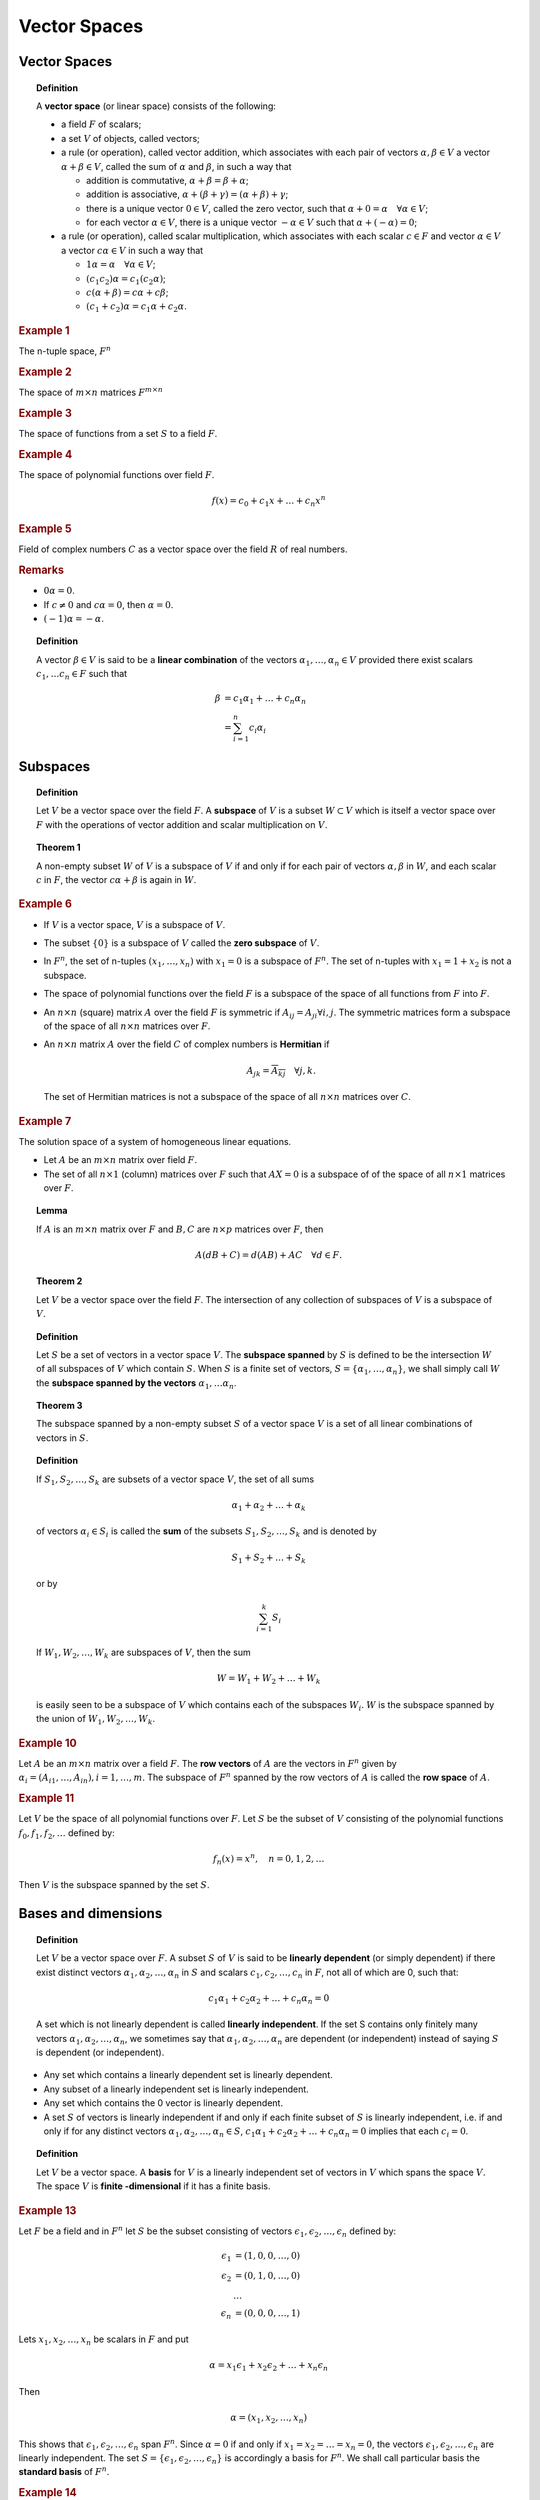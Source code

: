 Vector Spaces
=======================



Vector Spaces
---------------------

.. topic:: Definition

    A **vector space** (or linear space) consists of the following:
    
    * a field :math:`F` of scalars;
    * a set :math:`V` of objects, called vectors;
    * a rule (or operation), called vector addition, which associates with
      each pair of vectors :math:`\alpha, \beta \in V` a vector 
      :math:`\alpha + \beta \in V`, called the sum of :math:`\alpha` and
      :math:`\beta`, in such a way that
      
      * addition is commutative, :math:`\alpha + \beta = \beta + \alpha`;
      * addition is associative, :math:`\alpha + (\beta + \gamma) = (\alpha + \beta) + \gamma`;
      * there is a unique vector :math:`0 \in V`, called the zero vector, such that
        :math:`\alpha + 0 = \alpha \quad \forall \alpha \in V`;
      * for each vector :math:`\alpha \in V`, there is a unique vector 
        :math:`-\alpha \in V` such that :math:`\alpha + (-\alpha) = 0`;
        
    * a rule (or operation), called scalar multiplication, which associates
      with each scalar :math:`c \in F` and vector :math:`\alpha \in V` a vector
      :math:`c\alpha \in V` in such a way that
      
      * :math:`1\alpha = \alpha \quad \forall \alpha \in V`;
      * :math:`(c_1 c_2)\alpha = c_1 (c_2 \alpha)`;
      * :math:`c (\alpha + \beta) = c\alpha + c\beta`;
      * :math:`(c_1 + c_2) \alpha = c_1 \alpha  + c_2 \alpha`.
      
      

.. rubric:: Example 1

The n-tuple space, :math:`F^n`
    
.. rubric:: Example 2

The space of :math:`m\times n` matrices :math:`F^{m \times n}`

.. rubric:: Example 3

The space of functions from a set :math:`S` to a field :math:`F`. 
    
    
.. rubric:: Example 4

The space of polynomial functions over field :math:`F`.

.. math::

    f(x) = c_0 + c_1 x + \dots + c_n x^n


.. rubric:: Example 5

Field of complex numbers :math:`C` as a vector space over the field :math:`R` of
real numbers.
    
.. rubric:: Remarks

* :math:`0\alpha = 0`.
* If :math:`c \neq 0` and :math:`c \alpha = 0`, then :math:`\alpha = 0`.
* :math:`(-1)\alpha = -\alpha`.


.. topic:: Definition

    A vector :math:`\beta \in V` is said to be a **linear combination** of
    the vectors :math:`\alpha_1, \dots, \alpha_n \in V` provided there exist
    scalars :math:`c_1, \dots c_n \in F` such that
    
    .. math::
    
        \beta &= c_1 \alpha_1 + \dots + c_n \alpha_n\\
              &= \sum_{i=1}^{n}c_i \alpha_i
        

Subspaces
-----------------------------

.. topic:: Definition

    Let :math:`V` be a vector space over the field :math:`F`. A **subspace**
    of :math:`V` is a subset :math:`W \subset V` which is itself a vector space
    over :math:`F` with the operations of vector addition and scalar multiplication
    on :math:`V`.
        
.. topic:: Theorem 1

    A non-empty subset :math:`W` of :math:`V` is a subspace of :math:`V`
    if and only if for each pair of vectors :math:`\alpha, \beta` in
    :math:`W`,  and each scalar :math:`c` in :math:`F`, the vector
    :math:`c\alpha + \beta` is again in :math:`W`.


.. rubric:: Example 6

* If :math:`V` is a vector space, :math:`V` is a subspace of :math:`V`.
* The subset :math:`\{0\}` is a subspace of :math:`V` called the **zero
  subspace** of :math:`V`.
* In :math:`F^n`, the set of n-tuples :math:`(x_1, \dots, x_n)` with
  :math:`x_1 = 0` is a subspace of :math:`F^n`. The set of n-tuples with
  :math:`x_1 = 1 + x_2` is not a subspace.
* The space of polynomial functions over the field :math:`F` is a subspace
  of the space of all functions from :math:`F` into :math:`F`.
* An :math:`n \times n` (square) matrix :math:`A` over the field :math:`F` is
  symmetric if :math:`A_{i j} = A_{j i} \forall i,j`. The symmetric
  matrices form a subspace of the space of all :math:`n \times n` matrices
  over :math:`F`.
* An :math:`n \times n` matrix :math:`A` over the field :math:`C` of
  complex numbers is **Hermitian** if
  
  .. math::
  
    A_{j k} = \overline{A_{k j}} \quad \forall j,k.
    
 The set of Hermitian matrices is not a subspace of the space of all 
 :math:`n \times n` matrices over :math:`C`.


.. rubric:: Example 7

The solution space of a system of homogeneous linear equations. 

* Let :math:`A` be an :math:`m\times n` matrix over field :math:`F`.
* The set of all :math:`n \times 1` (column) matrices over :math:`F`
  such that :math:`AX = 0` is a subspace of of the space of all 
  :math:`n \times 1` matrices over :math:`F`.


.. topic:: Lemma

    If :math:`A` is an :math:`m \times n` matrix over :math:`F`
    and :math:`B,C` are :math:`n \times p` matrices over :math:`F`,
    then 
    
    .. math::
    
        A (dB + C) = d(AB) + AC \quad \forall d \in F.
        
.. topic:: Theorem 2
        
    Let :math:`V` be a vector space over the field :math:`F`.
    The intersection of any collection of subspaces of :math:`V`
    is a subspace of :math:`V`.


.. topic:: Definition

   Let :math:`S` be a set of vectors in a vector space :math:`V`. 
   The **subspace spanned** by :math:`S` is defined to be the intersection
   :math:`W` of all subspaces of :math:`V` which contain :math:`S`. When
   :math:`S` is a finite set of vectors, 
   :math:`S = \{\alpha_1, \dots, \alpha_n\}`, we shall simply call :math:`W`
   the **subspace spanned by the vectors** :math:`\alpha_1, \dots \alpha_n`.


.. topic:: Theorem 3

    The subspace spanned by a non-empty subset :math:`S` of a vector
    space :math:`V` is a set of all linear combinations of vectors in
    :math:`S`.


.. topic:: Definition

    If :math:`S_1, S_2, \dots, S_k` are subsets of a vector space
    :math:`V`, the set of all sums 
    
    .. math::
    
        \alpha_1 + \alpha_2 + \dots + \alpha_k
        
    of vectors :math:`\alpha_i \in S_i` is called the **sum** of the
    subsets :math:`S_1, S_2, \dots, S_k` and is denoted by
    
    .. math::
    
        S_1 + S_2 + \dots + S_k
        
    or by 
    
    .. math::
    
        \sum_{i=1}^{k} S_i
        
    If :math:`W_1, W_2, \dots, W_k` are subspaces of :math:`V`, then the
    sum

    .. math::
    
        W = W_1 + W_2 + \dots + W_k
        
    is easily seen to be a subspace of :math:`V` which contains each of
    the subspaces :math:`W_i`. :math:`W` is the subspace spanned by the
    union of :math:`W_1, W_2, \dots, W_k`.


.. rubric:: Example 10

Let :math:`A` be an :math:`m \times n` matrix over a field :math:`F`. The
**row vectors** of :math:`A` are the vectors in :math:`F^n` given by
:math:`\alpha_i = (A_{i1}, \dots , A_{in}), i = 1,\dots,m`. The subspace
of :math:`F^n` spanned by the row vectors of :math:`A` is called the **row
space** of :math:`A`. 


.. rubric:: Example 11

Let :math:`V` be the space of all polynomial functions over :math:`F`.
Let :math:`S` be the subset of :math:`V` consisting of the polynomial
functions :math:`f_0, f_1, f_2,\dots` defined by:

.. math::

    f_n(x) = x^n, \quad n = 0,1,2,\dots
    
Then :math:`V` is the subspace spanned by the set :math:`S`.

Bases and dimensions
------------------------------------

.. topic:: Definition

    Let :math:`V` be a vector space over :math:`F`. A subset
    :math:`S` of :math:`V` is said to be **linearly dependent**
    (or simply dependent) if there exist distinct vectors
    :math:`\alpha_1, \alpha_2, \dots, \alpha_n` in :math:`S`
    and scalars :math:`c_1, c_2, \dots, c_n` in :math:`F`, not
    all of which are 0, such that:
    
    .. math::
    
        c_1 \alpha_1 + c_2 \alpha_2 + \dots  + c_n \alpha_n = 0
        
    A set which is not linearly dependent is called **linearly
    independent**. If the set S contains only finitely many 
    vectors :math:`\alpha_1, \alpha_2, \dots, \alpha_n`, we
    sometimes say that :math:`\alpha_1, \alpha_2, \dots, \alpha_n`
    are dependent (or independent) instead of saying :math:`S` is
    dependent (or independent).

* Any set which contains a linearly dependent set is linearly 
  dependent. 

* Any subset of a linearly independent set is linearly independent.

* Any set which contains the 0 vector is linearly dependent. 

* A set :math:`S` of vectors is linearly independent if and only
  if each finite subset of :math:`S` is linearly independent, 
  i.e. if and only if for any distinct vectors 
  :math:`\alpha_1, \alpha_2, \dots, \alpha_n \in S`, 
  :math:`c_1 \alpha_1 + c_2 \alpha_2 + \dots + c_n \alpha_n = 0` 
  implies that each :math:`c_i = 0`.


.. topic:: Definition

    Let :math:`V` be a vector space. A **basis** for :math:`V`
    is a linearly independent set of vectors in :math:`V` which
    spans the space :math:`V`. The space :math:`V` is **finite
    -dimensional** if it has a finite basis.


.. rubric:: Example 13

Let :math:`F` be a field and in :math:`F^n` let :math:`S` be the
subset consisting of vectors :math:`\epsilon_1, \epsilon_2, \dots, \epsilon_n`
defined by:

.. math::

        \epsilon_1 &= (1,0,0,\dots, 0)\\
        \epsilon_2 &= (0,1,0,\dots, 0)\\
                   &\dots\\
        \epsilon_n &= (0,0,0,\dots, 1) 

Lets :math:`x_1, x_2, \dots, x_n` be scalars in :math:`F` and put

.. math::

    \alpha = x_1 \epsilon_1 + x_2 \epsilon_2 + \dots + x_n \epsilon_n
    
Then 

.. math::
    
    \alpha = (x_1, x_2, \dots, x_n)
    
This shows that :math:`\epsilon_1, \epsilon_2, \dots, \epsilon_n` span
:math:`F^n`. Since :math:`\alpha = 0` if and only if 
:math:`x_1 = x_2 = \dots = x_n = 0`, the vectors 
:math:`\epsilon_1, \epsilon_2, \dots, \epsilon_n` are linearly
independent. The set :math:`S = \{\epsilon_1, \epsilon_2, \dots, \epsilon_n\}`
is accordingly a basis for :math:`F^n`. We shall call particular basis 
the **standard basis** of :math:`F^n`.


.. rubric:: Example 14

* Let :math:`P` be an invertible :math:`n \times n` matrix with
  entries in the field :math:`F`. 
  
* Then :math:`P_1, \dots, P_n`,  the columns of :math:`P`, form a basis 
  for the space of column matrices, :math:`F^{n\times 1}`. 
  
* If :math:`X` is a column matrix, then 

.. math::

    PX= x_1P_1 + \dots + x_n P_n
    
* Since :math:`PX = 0` has only the trivial solution :math:`X = 0`,
  it follows that  :math:`\{P_1, \dots, P_n\}` is a linearly independent
  set. 

* Why does it span :math:`F^{n \times 1}` ? 

* Let :math:`Y` be any column matrix. 

* If :math:`X = P^{-1} Y`, then :math:`Y = PX`, i.e.

  .. math::

    Y = x_1 P_1 + \dots + x_n P_n.
    
* So :math:`\{P_1, \dots, P_n\}` is a basis for :math:`F^{n \times 1}`.


.. rubric:: Example 15

TBD 

.. rubric:: Example 16

*Polynomial functions infinite basis*

* Let :math:`F` be a subfield of complex numbers and let :math:`V`
  be the space of polynomial functions over :math:`F`.
  
  .. math::
  
    f(x) = c_0 + c_1 x + \dots + c_n x^n.
    
* Let :math:`f_k(x) = x^k, k = 0,1,2,\dots` 

* The infinite set :math:`\{f_0, f_1, \dots\}` is a basis for :math:`V`.

* The set spans :math:`V`, because the function :math:`f` above 
  can be expressed as:
  
  .. math::
    
    f = c_0 f_0 + c_1 f_1 + \dots + c_n f_n.

* The set  :math:`\{f_0, f_1, \dots\}` is independent if every finite
  subset of it is independent.

* Consider set :math:`\{f_0, f_1, \dots, f_n\}`.

* Suppose that:

  .. math::

    c_0f_0 + c_1f_1 + \dots + c_n f_n = 0
    
  i.e.
  
  .. math::
  
    c_0 + c_1 x + c_n x^n = 0 \quad \forall x \in F.
    
* It means: every :math:`x \in F` is a root of the polynomial
  :math:`f(x) = c_0 + c_1 x + c_n x^n`.  

* A polynomial of degree :math:`n` cannot have more than :math:`n`
  distinct roots.
  
* Hence :math:`c_0 = c_1 = \dots = c_n = 0`. 

* Hence the set :math:`\{f_0, f_1, \dots, f_n\}` is linearly independent.

Is the vector space :math:`V` infinite dimensional? 

* Assume that :math:`V` has a finite basis.
* Suppose polynomials :math:`\{g_1, \dots, g_r\}` form the basis.
* There will be a largest power of :math:`x` which appears in one of the
  :math:`g_i`. 
* If the power is :math:`k`, then clearly :math:`f_{k+1}(x) = x^{k+1}` 
  is not in the span of  :math:`\{g_1, \dots, g_r\}`.
  
* Hence :math:`V` is not finite dimensional.
 
  
.. topic:: Theorem 4

    Let :math:`V` be a vector space which is spanned by a finite set
    of vectors :math:`\beta_1, \beta_2, \dots \beta_m`. Then any 
    independent set of vectors in :math:`V` is finite and contains
    no more than :math:`m` elements.
    
.. topic:: Corollary 1

    If :math:`V` is a finite-dimensional vector space, then any
    two bases of :math:`V` have the same (finite) number of
    elements.

.. topic:: Definition
    
    The **dimension** of a finite-dimensional vector space :math:`V`
    is defined as the number of elements in a basis for 
    :math:`V`. This is denoted by :math:`\dim V`. 

.. topic:: Corollary 2

    Let :math:`V` be a finite-dimensional vector space and let 
    :math:`n = \dim V`. Then
    
    * any subset of :math:`V` which contains more than :math:`n` vectors is
      linearly dependent.
      
    * No subset of :math:`V` which contains less than  :math:`n` vectors 
      can span :math:`V`.
      

.. topic:: Lemma      
    
    Let :math:`S` be a linearly independent subset of a vector space :math:`V`.
    Suppose :math:`\beta` is a vector in :math:`V` which is not
    in the subspace spanned by :math:`S`. Then the set obtained by
    adjoining :math:`\beta` to :math:`S` is linearly independent.

.. rubric:: Example 17

TBD


.. topic:: Theorem 5

    If :math:`W` is a subspace of a finite-dimensional vector space :math:`V`,
    every linearly independent subset of :math:`W` is finite and is part
    of a (finite) basis for :math:`W`.


.. topic:: Corollary 1

    If :math:`W` is a proper subspace of a finite-dimensional vector
    space :math:`V`, then :math:`W` is finite dimensional and 
    :math:`\dim W < \dim V`.
    
    
.. topic:: Corollary 2

    In a finite dimensional vector space :math:`V` every non-empty
    linearly independent set of vectors is part of a basis.
    
    
.. topic:: Corollary 3

    Let :math:`A` be an :math:`n \times n` matrix over a field :math:`F`,
    and suppose the row vectors of :math:`A` form a linearly independent
    set of vectors in :math:`F^n`. Then :math:`A` is invertible.
    
.. topic:: Theorem 6

    If :math:`W_1` and :math:`W_2` are finite-dimensional subspaces of a 
    vector space :math:`V`, then :math:`W_1 + W_2` is finite-dimensional
    and 
    
    .. math::
    
        \dim W_1 + \dim W_2 = dim (W_1 \cap W_2) + dim (W_1 + W_2)
        


Coordinates
-------------------------------------

A basis :math:`\mathfrak{B}` in an n-dimensional space :math:`V` 
enables one to introduce coordinates in :math:`V` analogous to
the 'natural coordinates' :math:`x_i` of a vector 
:math:`\alpha = (x_1, \dots, x_n)` in the space :math:`F^n`.


.. topic:: Definition

    IF :math:`V` is a finite-dimensional vector space, an
    **ordered basis** for :math:`V` is a finite sequence
    of vectors which is linearly independent and spans
    :math:`V`.
    
* If :math:`\alpha_1, \dots, \alpha_n` is an ordered basis
  for :math:`V`, then the set :math:`\{\alpha_1, \dots, \alpha_n\}`
  is a basis for :math:`V`.

* Ordered basis is a set together with a specified ordering.

* We shall abuse the notation and say that: 

  .. math::

    \mathfrak{B} = \{\alpha_1, \dots, \alpha_n\}
    
  is an ordered basis for :math:`V`.

* Given :math:`\alpha \in V`, there is a unique n-tuple
  :math:`x = (x_1, x_2, \dots, x_n)` such that:

  .. math::
    
    \alpha = \sum_{i=1}^{n} x_i \alpha_i

* We shall call :math:`x_i` the **ith coordinate of** :math:`\alpha`
  **relative to the ordered basis** :math:`\mathfrak{B}`.
  
  
* If 

  .. math::
  
    \beta = \sum_{i=1}^{n} y_i \alpha_i
    
    
* then

    .. math::
    
      \alpha + \beta = \sum_{i=1}^{n} (x_i + y_i) \alpha_i
      
* The ith coordinate of :math:`(\alpha + \beta)` in the
  ordered basis is :math:`(x_i + y_i)`.
  
* Similarly ith coordinate of :math:`c\alpha` is :math:`c x_i`.

* Every n-tuple :math:`x = (x_1, x_2, \dots, x_n)` 
  in :math:`F^n` is the n-tuple of coordinates
  of some vector in :math:`V` namely the vector:
  
  .. math::
  
    \sum_{i=1}^{n} x_i \alpha_i
    
* Each ordered basis for :math:`V` determines a one-one
  correspondence 
  
  .. math::
  
    \alpha \mapsto (x_1, \dots, x_n)
    
    
  between the set of all vectors in :math:`V` and the set of all n-tuples
  in :math:`F^n`.
  
  
.. topic:: Definition

    Coordinate matrix of :math:`\alpha` relative to the ordered 
    basis :math:`\mathfrak{B}`:
    
    .. math::
    
        X = \left[\begin{array} {c} x_1\\ \vdots \\ x_n \end{array}\right]
        
        
    To indicate the dependence of this coordinate matrix on the basis,
    we shall use the symbol
    
    .. math::
    
        [\alpha]_{\mathfrak{B}}


.. topic:: Theorem 7

    Let :math:`V` be an n-dimensional vector space over the field
    :math:`F`, and let :math:`\mathfrak{B}`, and :math:`\mathfrak{B}'`
    be two ordered bases of :math:`V`. Then there is a unique, 
    necessarily invertible, :math:`n \times n` matrix :math:`P`
    with entries in :math:`F` such that
    
    * :math:`[\alpha]_{\mathfrak{B}} = P [\alpha]_{\mathfrak{B}'}`
    * :math:`[\alpha]_{\mathfrak{B}'} = P^{-1} [\alpha]_{\mathfrak{B}}`
    
    for every vector :math:`\alpha` in :math:`V`. The columns of
    :math:`P` are given by
    
    .. math::
    
        P_j = [\alpha'_j]_{\mathfrak{B}}

    where 
    
    .. math::
        
        \mathfrak{B} = \{ \alpha_1, \dots, \alpha_n \}
        
        \mathfrak{B}' = \{ \alpha'_1, \dots, \alpha'_n \}
        
    Thus :math:`P` represents the basis vectors in :math:`\mathfrak{B}'` 
    in terms of basis vectors in :math:`\mathfrak{B}`.



.. topic:: Theorem 8


    Suppose :math:`P` is an :math:`n \times n` invertible matrix
    over :math:`F`. Let :math:`V` be an n-dimensional vector
    space over :math:`F`, and let :math:`\mathfrak{B}` be an
    ordered basis of :math:`V`. Then there is a unique ordered
    basis :math:`\mathfrak{B}'` of :math:`V` such that 
    
    * :math:`[\alpha]_{\mathfrak{B}} = P [\alpha]_{\mathfrak{B}'}`
    * :math:`[\alpha]_{\mathfrak{B}'} = P^{-1} [\alpha]_{\mathfrak{B}}`

    
    for every vector :math:`\alpha` in :math:`V`.
    
.. rubric:: Example 18

Let :math:`F` be a field and let

.. math::

        \alpha = (x_1, x_2, \dots, x_n)
        
be a vector in :math:`F^n`. If :math:`\mathfrak{B}` is the standard
ordered basis of :math:`F^n`, 

.. math::

    \mathfrak{B} = {\epsilon_1, \epsilon_2, \dots,\epsilon_n}
    
the coordinate matrix of the vector :math:`\alpha` in the basis :math:`\mathfrak{B}`
is given by :

.. math::

        [\alpha]_{\mathfrak{B}} = \left[ \begin{array}{c} x_1\\x_2\\\vdots\\x_n \end{array} \right]
        
        
.. rubric: Example 19

Let :math:`R` be the field of real numbers and let :math:`\theta` be
a fixed real number. The matrix

.. math::

    P = \left[ \begin{array}{rr}\cos\theta & -\sin\theta \\
    \sin\theta & \cos\theta \end{array} \right]
    
is invertible with inverse:

.. math::

    P^{-1} = \left[ \begin{array}{rr}\cos\theta & \sin\theta \\
    -\sin\theta & \cos\theta \end{array} \right]
    
Thus for each :math:`\theta`, the set consisting of vectors 
:math:`(\cos\theta, \sin\theta), (-\sin\theta,\cos\theta)` is a
basis for :math:`R^2`; intuitively the basis may be described
as the one obtained by rotating the standard basis through the
angle :math:`\theta`.

If :math:`\alpha` is the vector :math:`(x_1, x_2)` then,

.. math::

    [\alpha]_{\mathfrak{B}'} = P^{-1} [\alpha]_{\mathfrak{B}}
    = \left[ \begin{array}{rr}\cos\theta & \sin\theta \\
    -\sin\theta & \cos\theta \end{array} \right] 
    \left[\begin{array}{c}x_1 \\ x_2 \end{array} \right]

or

.. math::

    x'_1 &= x_1 \cos\theta + x_2 \sin\theta\\
    x'_2 &= -x_1 \sin\theta + x_2 \cos\theta.


Summary of row-equivalence
------------------------------------------

* If :math:`A` is an :math:`m \times n` matrix over the field :math:`F`
  the row vectors of :math:`A` are the vectors 
  :math:`\alpha_1, \dots, \alpha_n` in :math:`F^n` defined by:

  .. math::

    \alpha_i = (A_{i 1}, \dots, A_{i n})
    
* The row space of :math:`A` is the subspace of :math:`F^n` spanned
  by these vectors. 

.. topic:: Definition

    The **row rank** of :math:`A` is the dimension of the row space
    of :math:`A`.
    
* If :math:`P` is a :math:`k \times m` matrix over :math:`F`, then
  the product :math:`B = PA` is a :math:`k \times n` matrix whose
  row vectors :math:`\beta_1, \dots, \beta_n` are linear combinations

  .. math::

    \beta_i = P_{i 1} \alpha_1 + \dots + P_{i m} \alpha_m
    
of the row vectors of :math:`A`. 

* Visualizing as a matrix multiplication:

  .. math::
  
    \begin{bmatrix} \beta_1 \\ \vdots \\ \beta_k\end{bmatrix}
    = \begin{bmatrix} 
      P_{1 1} & \ldots & P_{1 m} \\
      \vdots & \ddots & \vdots \\
      P_{k 1} & \ldots & P_{k m}
      \end{bmatrix}
     \begin{bmatrix} \alpha_1 \\ \vdots \\ \alpha_m \end{bmatrix}

* The row space of :math:`B` is a subspace of row space of :math:`A`.
* If :math:`P` is an :math:`m \times m` invertible matrix, then
  :math:`B` is row-equivalent to :math:`A`.
  
  * :math:`A = P^{-1} B`
  * Thus row-space of :math:`A` is also a subspace of row space of :math:`B`.
  
  
.. topic:: Theorem 9

    Row-equivalent matrices have the same row space.
    
.. topic:: Theorem 10

    Let :math:`R` be a non-zero row-reduced echelon matrix of :math:`A`. Then
    the non-zero row vectors of :math:`R` form a basis for the 
    row space of :math:`A`.


.. topic:: Theorem 11

    Let :math:`m` and :math:`n` be positive integers and
    let :math:`F` be a field. Suppose :math:`W` is  a 
    subspace of :math:`F^n` and :math:`\dim W \leq m`.
    Then there is precisely one :math:`m \times n` row
    -reduced echelon matrix over :math:`F` which has
    :math:`W` as its row space.

Long proof here.
    
.. topic:: Corollary

    Each :math:`m \times n` matrix :math:`A` is row-equivalent to 
    one and only one row-reduced echelon matrix. 
    
    
.. topic:: Corollary

    Let :math:`A` and :math:`B` be :math:`m \times n` matrices
    over the field :math:`F`. Then :math:`A` and :math:`B` are
    row equivalent if and only if they have the same row space.
    
If :math:`A` and :math:`B` are :math:`m \times n` matrices over
the field :math:`F`, the following statements are equivalent.

* :math:`A` and :math:`B` are row-equivalent.
* :math:`A` and :math:`B` have same row space.
* :math:`B = PA`, where :math:`P` is an invertible :math:`m \times m` matrix.


Computations concerning subspaces
---------------------------------------------------

Suppose we are given :math:`m` vectors 
:math:`\alpha_1,\dots,\alpha_m` in :math:`F^n`. We consider
the following questions

* How does one determine if the vectors :math:`\alpha_1,\dots,\alpha_m`
  are linearly independent?
* How does one find the dimension of the subspace :math:`W` spanned
  by these vectors?
* Given :math:`\beta \in F^n`, how does one determine whether 
  :math:`\beta` is a linear combination of :math:`\alpha_1,\dots,\alpha_m`,
  i.e., whether :math:`\beta \in W`?
* How can one give an explicit description of the subspace :math:`W`?

  